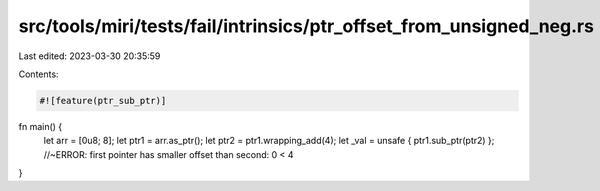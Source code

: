 src/tools/miri/tests/fail/intrinsics/ptr_offset_from_unsigned_neg.rs
====================================================================

Last edited: 2023-03-30 20:35:59

Contents:

.. code-block:: rs

    #![feature(ptr_sub_ptr)]

fn main() {
    let arr = [0u8; 8];
    let ptr1 = arr.as_ptr();
    let ptr2 = ptr1.wrapping_add(4);
    let _val = unsafe { ptr1.sub_ptr(ptr2) }; //~ERROR: first pointer has smaller offset than second: 0 < 4
}


